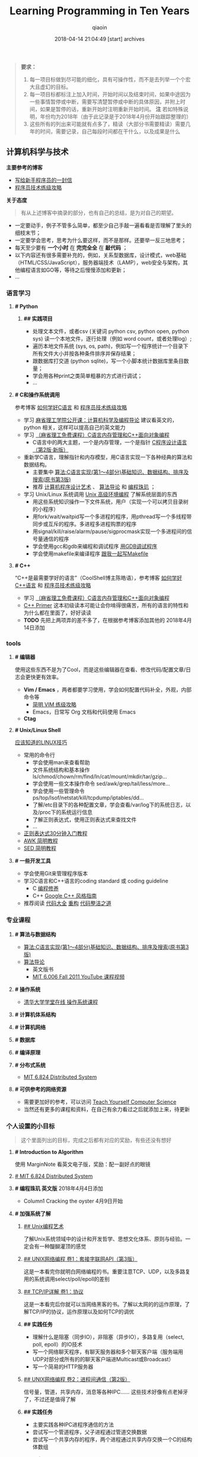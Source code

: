#+TITLE: Learning Programming in Ten Years
#+AUTHOR: qiaoin
#+EMAIL: qiao.liubing@gmail.com
#+OPTIONS: toc:3 num:nil
#+STARTUP: showall
#+DATE: 2018-04-14 21:04:49 [start] archives

#+BEGIN_QUOTE
*要求：*

1. 每一项目标做到尽可能的细化，具有可操作性，而不是去列举一个个宏大且虚幻的目标。
2. 每一项目标都标注上加入时间，开始时间以及结束时间，如果中途因为一些事情暂停或中断，需要写清楚暂停或中断的具体原因，并附上时间，如果是暂停的话，重新开始时注明重新开始时间。 *注* 若如特殊说明，年份均为2018年（由于此记录是于2018年4月份开始跟踪整理的）
3. 这些所有的列出来可能就有点多了，精读（大部分书需要精读）需要几年的时间，需要记录，自己每段时间都在干什么，以及成果是什么
#+END_QUOTE

** 计算机科学与技术 

   *主要参考的博客*

   - [[http://www.williamlong.info/archives/2700.html][写给新手程序员的一封信]] 
   - [[https://coolshell.cn/articles/4990.html][程序员技术练级攻略]] 


   *关于态度*

   #+BEGIN_QUOTE
   有从上述博客中摘录的部分，也有自己的总结，是为对自己的期望。
   #+END_QUOTE

   - 一定要动手，例子不管多么简单，都至少自己手敲一遍看看是否理解了里头的细枝末节；
   - 一定要学会思考，思考为什么要这样，而不是那样。还要举一反三地思考；
   - 每天至少要有 *一个小时* 在 *完完全全* 在 *敲代码* ；
   - 以下内容还有很多需要补充的，例如，关系型数据库，设计模式，web基础（HTML/CSS/JavaScript），服务器端技术（LAMP），web安全与架构，其他编程语言如GO等，等待之后慢慢添加和更新；
   - ...


*** *语言学习*

**** *# Python* 

***** *## 实践项目*

      - 处理文本文件，或者csv (关键词 python csv, python open, python sys) 读一个本地文件，逐行处理（例如 word count，或者处理log）;
      - 遍历本地文件系统 (sys, os, path)，例如写一个程序统计一个目录下所有文件大小并按各种条件排序并保存结果；
      - 跟数据库打交道 (python sqlite)，写一个小脚本统计数据库里条目数量；
      - 学会用各种print之类简单粗暴的方式进行调试；
      - ...


**** *# C和操作系统调用* 

     参考博客 [[https://coolshell.cn/articles/4102.html][如何学好C语言]] 和 [[https://coolshell.cn/articles/4990.html][程序员技术练级攻略]] 

     - 学习 [[http://open.163.com/special/opencourse/bianchengdaolun.html][麻省理工学院公开课：计算机科学及编程导论]] 建议看英文的，python 相关，这样可以提高自己的英文能力
     - 学习 [[https://ocw.mit.edu/courses/electrical-engineering-and-computer-science/6-088-introduction-to-c-memory-management-and-c-object-oriented-programming-january-iap-2010/index.htm][（麻省理工免费课程）C语言内存管理和C++面向对象编程]]
       + C语言中的两大主题，一个是内存管理，一个是指针 [[https://book.douban.com/subject/1139336/][C程序设计语言（第2版·新版）]] 
     - 重新学C语言，理解指针和内存模型，用C语言实现一下各种经典的算法和数据结构。
       + 主要集中 [[https://book.douban.com/subject/4065258/][算法:C语言实现(第1～4部分)基础知识、数据结构、排序及搜索(原书第3版)]] 
       + 推荐 [[https://book.douban.com/subject/1130500/][计算机程序设计艺术]] 、 [[https://book.douban.com/subject/20432061/][算法导论]] 和 [[https://book.douban.com/subject/3227098/][编程珠玑]] ；
     - 学习 Unix/Linux 系统调用 [[https://book.douban.com/subject/25900403/][Unix 高级环境编程]] 了解系统层面的东西
       + 用这些系统知识操作一下文件系统，用户（实现一个可以拷贝目录树的小程序）
       + 用fork/wait/waitpid写一个多进程的程序，用pthread写一个多线程带同步或互斥的程序。多进程多进程购票的程序
       + 用signal/kill/raise/alarm/pause/sigprocmask实现一个多进程间的信号量通信的程序
       + 学会使用gcc和gdb来编程和调试程序 [[http://wiki.ubuntu.org.cn/index.php?title=%E7%94%A8GDB%E8%B0%83%E8%AF%95%E7%A8%8B%E5%BA%8F&variant=zh-hans][用GDB调试程序]] 
       + 学会使用makefile来编译程序 [[https://github.com/seisman/how-to-write-makefile][跟我一起写Makefile]] 


**** *# C++* 
    
     “C++是最需要学好的语言”（CoolShell博主陈皓语），参考博客 [[https://coolshell.cn/articles/4119.html][如何学好C++语言]] 和 [[https://coolshell.cn/articles/4990.html][程序员技术练级攻略]] 

     - 学习 [[https://ocw.mit.edu/courses/electrical-engineering-and-computer-science/6-088-introduction-to-c-memory-management-and-c-object-oriented-programming-january-iap-2010/index.htm][（麻省理工免费课程）C语言内存管理和C++面向对象编程]]
     - [[https://book.douban.com/subject/25708312/][C++ Primer]] 这本初级读本可能让会你啃得很痛苦，所有的语言的特性和为什么都在里面了，好好读读
     - *TODO* 先把上两项弄的差不多了，在根据参考博客添加其他的 2018年4月14日添加


*** *tools*

**** *# 编辑器*

     使用这些东西不是为了Cool，而是这些编辑器在查看、修改代码/配置文章/日志会更快更有效率。

     - *Vim / Emacs* ，两者都要学习使用，学会如何配置代码补全，外观，内部命令等
      + [[https://coolshell.cn/articles/5426.html][简明 VIM 练级攻略]] 
      + Emacs，日常写 Org 文档和代码使用 Emacs
     - *Ctag*


**** *# Unix/Linux Shell*

     [[https://coolshell.cn/articles/8883.html][应该知道的LINUX技巧]] 
    
     - 常用的命令行
       + 学会使用man来查看帮助
       + 文件系统结构和基本操作 ls/chmod/chown/rm/find/ln/cat/mount/mkdir/tar/gzip...
       + 学会使用一些文本操作命令 sed/awk/grep/tail/less/more...
       + 学会使用一些管理命令 ps/top/lsof/netstat/kill/tcpdump/iptables/dd...
       + 了解/etc目录下的各种配置文章，学会查看/var/log下的系统日志，以及/proc下的系统运行信息
       + 了解正则表达式，使用正则表达式来查找文件
       + ...
     - [[https://deerchao.net/tutorials/regex/regex.htm][正则表达式30分钟入门教程]] 
     - [[https://coolshell.cn/articles/9070.html][AWK 简明教程]] 
     - [[https://coolshell.cn/articles/9104.html][SED 简明教程]] 


**** *# 一些开发工具*

     - 学会使用Git来管理程序版本
     - 学习C语言和C++语言的coding standard 或 coding guideline
       + C [[https://blog.csdn.net/haoel/article/category/9200/2][编程修养]]
       + C++ [[http://zh-google-styleguide.readthedocs.io/en/latest/google-cpp-styleguide/][Google C++ 风格指南]] 
     - 推荐阅读 [[https://book.douban.com/subject/1477390/][代码大全]] [[https://book.douban.com/subject/4262627/][重构]] [[https://book.douban.com/subject/26919457/][代码整洁之道]] 


*** *专业课程* 

**** *# 算法与数据结构* 

     - [[https://book.douban.com/subject/4065258/][算法:C语言实现(第1～4部分)基础知识、数据结构、排序及搜索(原书第3版)]]
     - [[https://book.douban.com/subject/20432061/][算法导论]] 
       + 英文版书
       + [[https://www.youtube.com/playlist?list=PLUl4u3cNGP61Oq3tWYp6V_F-5jb5L2iHb][MIT 6.006 Fall 2011 YouTube 课程视频]] 

**** *# 操作系统* 

     - [[http://www.xuetangx.com/courses/course-v1:TsinghuaX+30240243X+sp/about][清华大学学堂在线 操作系统课程]] 

**** *# 计算机体系结构*

**** *# 计算机网络*

**** *# 数据库*

**** *# 编译原理*

**** *# 分布式系统*

     - [[https://pdos.csail.mit.edu/6.824/schedule.html][MIT 6.824 Distributed System]] 

**** *# 可供参考的网络资源*

     - 需要更加好的参考，可以访问 [[https://teachyourselfcs.com/][Teach Yourself Computer Science]] 
     - 当然还有更多的课程和资料，在自己有余力看过之后就添加上来，待更新

*** *个人设置的小目标* 

   #+BEGIN_QUOTE
   这个里面列出的目标，完成之后都有对应的奖励，有些还没有想好
   #+END_QUOTE

**** *# Introduction to Algorithm* 

     使用 MarginNote 看英文电子版，奖励：配一副好点的眼镜

**** [[https://pdos.csail.mit.edu/6.824/schedule.html][# MIT 6.824 Distributed System]] 

**** *# 编程珠玑 英文版* 2018年4月4日添加

     - Column1 Cracking the oyster 4月9日开始  

**** *# 加强系统了解* 

***** [[https://book.douban.com/subject/5387401/][## Unix编程艺术]] 
     
      了解Unix系统领域中的设计和开发哲学、思想文化体系、原则与经验。一定会有一种醍醐灌顶的感觉

***** [[https://book.douban.com/subject/26434583/][## UNIX网络编程 卷1：套接字联网API（第3版）]] 

      这是一本看完你就明白网络编程的书。重要注意TCP、UDP，以及多路复用的系统调用select/poll/epoll的差别

***** [[https://book.douban.com/subject/1088054/][## TCP/IP详解 卷1：协议]] 

      这是一本看完后你就可以当网络黑客的书。了解以太网的的运作原理，了解TCP/IP的协议，运作原理以及如何TCP的调优

***** *## 实践任务*

      - 理解什么是阻塞（同步IO），非阻塞（异步IO），多路复用（select, poll, epoll）的IO技术
      - 写一个网络聊天程序，有聊天服务器和多个聊天客户端（服务端用UDP对部分或所有的的聊天客户端进Multicast或Broadcast）
      - 写一个简易的HTTP服务器

***** [[https://book.douban.com/subject/26434599/][## UNIX网络编程 卷2：进程间通信（第2版）]] 

      信号量，管道，共享内存，消息等各种IPC…… 这些技术好像有点老掉牙了，不过还是值得了解

***** *## 实践任务*

      - 主要实践各种IPC进程序通信的方法
      - 尝试写一个管道程序，父子进程通过管道交换数据
      - 尝试写一个共享内存的程序，两个进程通过共享内存交换一个C的结构体数组
 
***** *## 研究ACE*

      有了多线程、多进程通信，TCP/IP，套接字，C++和设计模式的基本，你可以研究一下ACE了。使用ACE重写上述的聊天程序和HTTP服务器（带线程池）

***** *## 实践任务*

      通过以上的所有知识，尝试

      - 写一个服务端给客户端传大文件，要求把100M的带宽用到80%以上。（注意，磁盘I/O和网络I/O可能会很有问题，想一想怎么解决，另外，请注意网络传输最大单元MTU）
      - 了解BT下载的工作原理，用多进程的方式模拟BT下载的原理

***** [[https://book.douban.com/subject/20471211/][## Linux多线程服务端编程: 使用muduo C++网络库]] 及作者在 Boolan 上开设的网络编程实战视频教程


**** *# 系统架构* 

     - *负载均衡* HASH式的，纯动态式的。（可以到Google学术里搜一些关于负载均衡的文章读读）
     - *多层分布式系统* 客户端服务结点层、计算结点层、数据cache层，数据层。J2EE是经典的多层结构
     - *CDN系统* 就近访问，内容边缘化
     - *P2P式系统* 研究一下BT和电驴的算法。比如：DHT算法
     - *服务器备份* 双机备份系统（Live-Standby和Live-Live系统），两台机器如何通过心跳监测对方？集群主结点备份
     - *虚拟化技术* 使用这个技术，可以把操作系统当应用程序一下切换或重新配置和部署
     - *学习Thrift* 二进制的高性能的通讯中间件，支持数据(对象)序列化和多种类型的RPC服务
     - *学习Hadoop* Hadoop框架中最核心的设计就是：MapReduce和HDFS。MapReduce的思想是由Google的一篇论文所提及而被广为流传的，简单的一句话解释MapReduce就是“任务的分解与结果的汇总”。HDFS是Hadoop分布式文件系统（Hadoop Distributed File System）的缩写，为分布式计算存储提供了底层支持
     - *了解NoSQL数据库* 因为超大规模以及高并发的纯动态型网站日渐成为主流，而SNS类网站在数据存取过程中有着实时性等刚性需求，这使得目前NoSQL数据库慢慢成了人们所关注的焦点，并大有成为取代关系型数据库而成为未来主流数据存储模式的趋势。当前NoSQL数据库很多，大部分都是开源的，其中比较知名的有：MemcacheDB、Redis、Tokyo Cabinet(升级版为Kyoto Cabinet)、Flare、MongoDB、CouchDB、Cassandra、Voldemort等

